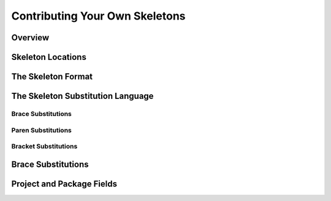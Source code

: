 
Contributing Your Own Skeletons
===============================

Overview
--------

Skeleton Locations
------------------

The Skeleton Format
-------------------

The Skeleton Substitution Language
---------------------

Brace Substitutions
~~~~~~~~~~~~~~~~~~~

Paren Substitutions
~~~~~~~~~~~~~~~~~~~

Bracket Substitutions
~~~~~~~~~~~~~~~~~~~~~

Brace Substitutions
-------------------


Project and Package Fields
--------------------------
